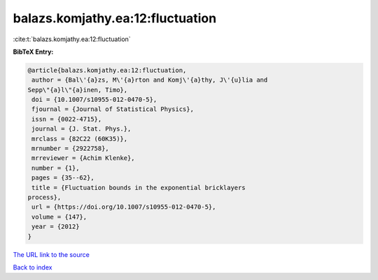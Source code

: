 balazs.komjathy.ea:12:fluctuation
=================================

:cite:t:`balazs.komjathy.ea:12:fluctuation`

**BibTeX Entry:**

.. code-block:: bibtex

   @article{balazs.komjathy.ea:12:fluctuation,
    author = {Bal\'{a}zs, M\'{a}rton and Komj\'{a}thy, J\'{u}lia and
   Sepp\"{a}l\"{a}inen, Timo},
    doi = {10.1007/s10955-012-0470-5},
    fjournal = {Journal of Statistical Physics},
    issn = {0022-4715},
    journal = {J. Stat. Phys.},
    mrclass = {82C22 (60K35)},
    mrnumber = {2922758},
    mrreviewer = {Achim Klenke},
    number = {1},
    pages = {35--62},
    title = {Fluctuation bounds in the exponential bricklayers
   process},
    url = {https://doi.org/10.1007/s10955-012-0470-5},
    volume = {147},
    year = {2012}
   }

`The URL link to the source <ttps://doi.org/10.1007/s10955-012-0470-5}>`__


`Back to index <../By-Cite-Keys.html>`__
